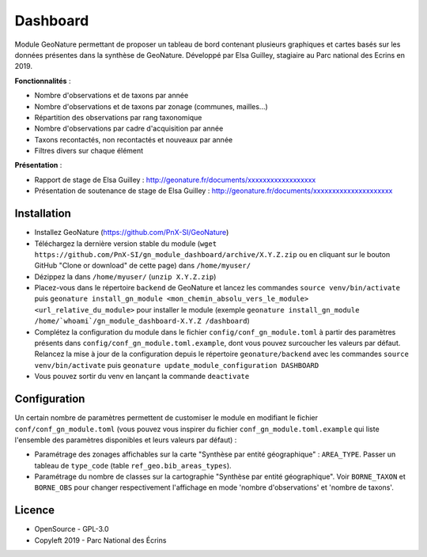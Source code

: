 ======================
Dashboard
======================

Module GeoNature permettant de proposer un tableau de bord contenant plusieurs graphiques et cartes basés sur les données présentes dans la synthèse de GeoNature. Développé par Elsa Guilley, stagiaire au Parc national des Ecrins en 2019. 

.. image :: https://user-images.githubusercontent.com/38694819/57705368-0ab5bb00-7664-11e9-9b40-fe5c43d4d29e.png

**Fonctionnalités** :

* Nombre d'observations et de taxons par année
* Nombre d'observations et de taxons par zonage (communes, mailles...)
* Répartition des observations par rang taxonomique
* Nombre d'observations par cadre d'acquisition par année
* Taxons recontactés, non recontactés et nouveaux par année
* Filtres divers sur chaque élément

**Présentation** :

* Rapport de stage de Elsa Guilley : http://geonature.fr/documents/xxxxxxxxxxxxxxxxxx
* Présentation de soutenance de stage de Elsa Guilley : http://geonature.fr/documents/xxxxxxxxxxxxxxxxxxxxx

Installation
============

* Installez GeoNature (https://github.com/PnX-SI/GeoNature)
* Téléchargez la dernière version stable du module (``wget https://github.com/PnX-SI/gn_module_dashboard/archive/X.Y.Z.zip`` ou en cliquant sur le bouton GitHub "Clone or download" de cette page) dans ``/home/myuser/``
* Dézippez la dans ``/home/myuser/`` (``unzip X.Y.Z.zip``)
* Placez-vous dans le répertoire ``backend`` de GeoNature et lancez les commandes ``source venv/bin/activate`` puis ``geonature install_gn_module <mon_chemin_absolu_vers_le_module> <url_relative_du_module>`` pour installer le module (exemple ``geonature install_gn_module /home/`whoami`/gn_module_dashboard-X.Y.Z /dashboard``)
* Complétez la configuration du module dans le fichier ``config/conf_gn_module.toml`` à partir des paramètres présents dans ``config/conf_gn_module.toml.example``, dont vous pouvez surcoucher les valeurs par défaut. Relancez la mise à jour de la configuration depuis le répertoire ``geonature/backend`` avec les commandes ``source venv/bin/activate`` puis ``geonature update_module_configuration DASHBOARD``
* Vous pouvez sortir du venv en lançant la commande ``deactivate``

Configuration
=============

Un certain nombre de paramètres permettent de customiser le module en modifiant le fichier ``conf/conf_gn_module.toml`` (vous pouvez vous inspirer du fichier ``conf_gn_module.toml.example`` qui liste l'ensemble des paramètres disponibles et leurs valeurs par défaut) :

- Paramétrage des zonages affichables sur la carte "Synthèse par entité géographique" : ``AREA_TYPE``. Passer un tableau de ``type_code`` (table ``ref_geo.bib_areas_types``).
- Paramétrage du nombre de classes sur la cartographie "Synthèse par entité géographique". Voir ``BORNE_TAXON`` et ``BORNE_OBS`` pour changer respectivement l'affichage en mode 'nombre d'observations' et 'nombre de taxons'.

Licence
=======

* OpenSource - GPL-3.0
* Copyleft 2019 - Parc National des Écrins

.. image:: http://geonature.fr/img/logo-pne.jpg
    :target: http://www.ecrins-parcnational.fr
